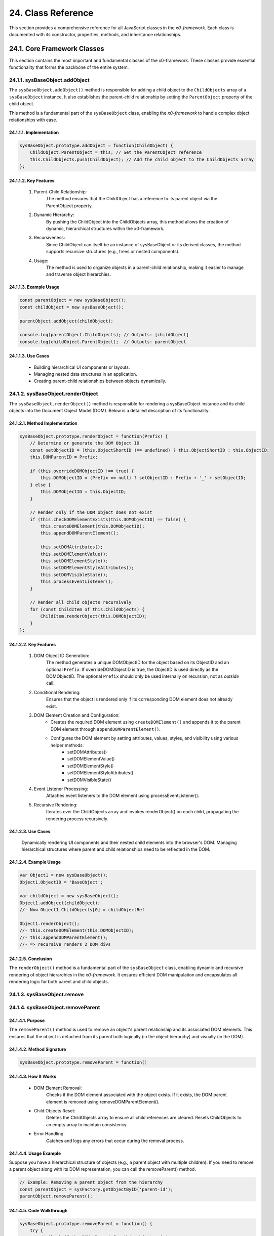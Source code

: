 .. dev-oop-classes

.. _devoopmodel-classes:

24. Class Reference
===================

This section provides a comprehensive reference for all JavaScript classes
in the *x0-framework*. Each class is documented with its constructor,
properties, methods, and inheritance relationships.

24.1. Core Framework Classes
-----------------------------

This section contains the most important and fundamental classes of the x0-framework.
These classes provide essential functionality that forms the backbone of the entire system.

.. _devoopmodel-classes-baseobj-addobject:

24.1.1. sysBaseObject.addObject
********************************

The ``sysBaseObject.addObject()`` method is responsible for adding a child object to the
``ChildObjects`` array of a ``sysBaseObject`` instance. It also establishes the parent-child
relationship by setting the ``ParentObject`` property of the child object.

This method is a fundamental part of the ``sysBaseObject`` class, enabling the *x0-framework*
to handle complex object relationships with ease.

24.1.1.1. Implementation
########################

.. code-block:: javascript

    sysBaseObject.prototype.addObject = function(ChildObject) {
        ChildObject.ParentObject = this; // Set the ParentObject reference
        this.ChildObjects.push(ChildObject); // Add the child object to the ChildObjects array
    };

24.1.1.2. Key Features
#######################

    1. Parent-Child Relationship:
        The method ensures that the ChildObject has a reference to its parent object via the ParentObject property.

    2. Dynamic Hierarchy:
        By pushing the ChildObject into the ChildObjects array, this method allows the creation of dynamic, hierarchical structures within the x0-framework.

    3. Recursiveness:
        Since ChildObject can itself be an instance of sysBaseObject or its derived classes, the method supports recursive structures (e.g., trees or nested components).

    4. Usage:
        The method is used to organize objects in a parent-child relationship, making it easier to manage and traverse object hierarchies.

24.1.1.3. Example Usage
########################

.. code-block:: javascript

    const parentObject = new sysBaseObject();
    const childObject = new sysBaseObject();

    parentObject.addObject(childObject);

    console.log(parentObject.ChildObjects); // Outputs: [childObject]
    console.log(childObject.ParentObject);  // Outputs: parentObject

24.1.1.3. Use Cases
####################

    - Building hierarchical UI components or layouts.
    - Managing nested data structures in an application.
    - Creating parent-child relationships between objects dynamically.

24.1.2. sysBaseObject.renderObject
***********************************

The ``sysBaseObject.renderObject()`` method is responsible for rendering a sysBaseObject
instance and its child objects into the Document Object Model (DOM). Below is a detailed
description of its functionality:

24.1.2.1. Method Implementation
################################

.. code-block:: javascript

    sysBaseObject.prototype.renderObject = function(Prefix) {
        // Determine or generate the DOM Object ID
        const setObjectID = (this.ObjectShortID !== undefined) ? this.ObjectShortID : this.ObjectID;
        this.DOMParentID = Prefix;

        if (this.overrideDOMObjectID !== true) {
            this.DOMObjectID = (Prefix == null) ? setObjectID : Prefix + '_' + setObjectID;
        } else {
            this.DOMObjectID = this.ObjectID;
        }

        // Render only if the DOM object does not exist
        if (this.checkDOMElementExists(this.DOMObjectID) == false) {
            this.createDOMElement(this.DOMObjectID);
            this.appendDOMParentElement();

            this.setDOMAttributes();
            this.setDOMElementValue();
            this.setDOMElementStyle();
            this.setDOMElementStyleAttributes();
            this.setDOMVisibleState();
            this.processEventListener();
        }

        // Render all child objects recursively
        for (const ChildItem of this.ChildObjects) {
            ChildItem.renderObject(this.DOMObjectID);
        }
    };

24.1.2.2. Key Features
#######################

    1. DOM Object ID Generation:
        The method generates a unique DOMObjectID for the object based on its ObjectID and an optional ``Prefix``.
        If overrideDOMObjectID is true, the ObjectID is used directly as the DOMObjectID.
        The optional ``Prefix`` should only be used internally on recursion, not as *outside* call.

    2. Conditional Rendering:
        Ensures that the object is rendered only if its corresponding DOM element does not already exist.

    3. DOM Element Creation and Configuration:
        - Creates the required DOM element using ``createDOMElement()`` and appends it to the parent DOM element through ``appendDOMParentElement()``.
        - Configures the DOM element by setting attributes, values, styles, and visibility using various helper methods:
            * setDOMAttributes()
            * setDOMElementValue()
            * setDOMElementStyle()
            * setDOMElementStyleAttributes()
            * setDOMVisibleState()

    4. Event Listener Processing:
        Attaches event listeners to the DOM element using processEventListener().

    5. Recursive Rendering:
        Iterates over the ChildObjects array and invokes renderObject() on each child, propagating the rendering process recursively.

24.1.2.3. Use Cases
####################

    Dynamically rendering UI components and their nested child elements into the browser's DOM.
    Managing hierarchical structures where parent and child relationships need to be reflected in the DOM.

24.1.2.4. Example Usage
########################

.. code-block:: javascript

    var Object1 = new sysBaseObject();
    Object1.ObjectID = 'BaseObject';

    var childObject = new sysBaseObject();
    Object1.addObject(childObject);
    //- Now Object1.ChildObjects[0] = childObjectRef

    Object1.renderObject();
    //- this.createDOMElement(this.DOMObjectID);
    //- this.appendDOMParentElement();
    //- => recursive renders 2 DOM divs

24.1.2.5. Conclusion
#####################

The ``renderObject()`` method is a fundamental part of the ``sysBaseObject`` class, enabling dynamic
and recursive rendering of object hierarchies in the *x0-framework*. It ensures efficient DOM manipulation
and encapsulates all rendering logic for both parent and child objects.

.. _devoopmodel-classes-baseobj-remove:

24.1.3. sysBaseObject.remove
*****************************

.. _devoopmodel-classes-baseobj-removeparent:

24.1.4. sysBaseObject.removeParent
***********************************

24.1.4.1. Purpose
##################

The ``removeParent()`` method is used to remove an object's parent relationship and its
associated DOM elements. This ensures that the object is detached from its parent both
logically (in the object hierarchy) and visually (in the DOM).

24.1.4.2. Method Signature
###########################

.. code-block:: javascript

    sysBaseObject.prototype.removeParent = function()

24.1.4.3. How It Works
#######################

    * DOM Element Removal:
        Checks if the DOM element associated with the object exists.
        If it exists, the DOM parent element is removed using removeDOMParentElement().

    * Child Objects Reset:
        Deletes the ChildObjects array to ensure all child references are cleared.
        Resets ChildObjects to an empty array to maintain consistency.

    * Error Handling:
        Catches and logs any errors that occur during the removal process.

24.1.4.4. Usage Example
########################

Suppose you have a hierarchical structure of objects (e.g., a parent object with multiple children).
If you need to remove a parent object along with its DOM representation, you can call the removeParent() method.

.. code-block:: javascript

    // Example: Removing a parent object from the hierarchy
    const parentObject = sysFactory.getObjectByID('parent-id');
    parentObject.removeParent();

24.1.4.5. Code Walkthrough
###########################

.. code-block:: javascript

    sysBaseObject.prototype.removeParent = function() {
        try {
            // Check if the DOM element for this object exists
            if (this.checkDOMElementExists(this.DOMObjectID)) {
                // Remove the parent DOM element
                this.removeDOMParentElement();
            }

            // Clear child objects
            delete this.ChildObjects;
            this.ChildObjects = new Array();
        } catch (err) {
            // Log any errors that occur during the removal process
            console.log('::removeParent ObjectID:%s error:%s', this.ObjectID, err);
        }
    };

24.1.4.6. Key Points
#####################

    1. DOM Management:
        Ensures that any associated DOM elements are properly removed to avoid memory leaks.

    2. Child Object Cleanup:
        Clears references to child objects to maintain a clean state.

    3. Error Resilience:
        Handles potential errors gracefully, ensuring that the application remains stable.

24.1.4.7. When to Use
######################

    - Use removeParent() when you need to:
        Detach an object and its associated DOM element from the object hierarchy.
        Clean up resources associated with an object.

24.1.5. sysFactory.setupObjectRefsRecursive
********************************************

The ``sysFactory.setupObjectRefsRecursive()`` method is a utility method in the *x0-framework*
designed to create and configure hierarchical object structures. It recursively processes
object definitions, initializes objects, and establishes parent-child relationships.

24.1.5.1. Purpose
##################

The purpose of ``setupObjectRefsRecursive`` is to:

    * Dynamically create and initialize objects based on a predefined hierarchy (ObjDefs).
    * Assign configuration attributes to each object.
    * Establish parent-child relationships between objects.
    * Allow nested objects to be recursively processed and added to their respective parents.

24.1.5.2. Function Signature
#############################

.. code-block:: javascript

    sysFactory.prototype.setupObjectRefsRecursive = function(ObjDefs, RefObj)

24.1.5.3. Parameters
#####################

    - ObjDefs:
        An array of object definitions, where each definition specifies the id, SysObject, JSONAttributes, and optionally nested ObjectDefs.

    - RefObj:
        The parent object to which the processed objects will be added as children.

24.1.5.4. Example
##################

.. code-block:: javascript

    [
        {
            "id": "parent-object",
            "SysObject": new sysObjDiv(),
            "JSONAttributes": { "Style": "container" },
            "ObjectDefs": [
                {
                    "id": "child-object",
                    "SysObject": new sysObjButton(),
                    "JSONAttributes": { "Style": "btn btn-primary" }
                }
            ]
        }
    ]

24.1.5.5. How It Works
#######################

    1. Iterate Through ObjDefs:
        The function loops through each object definition in the ObjDefs array.

    2. Initialize Objects:
        For each object:
            The specified SysObject is initialized.
            The ObjectID is assigned from the id field in the object definition.
            Configuration attributes (JSONAttributes) are added to the object's JSONConfig.

    3. Call init Method:
        Attempts to call the init method on the object to perform any additional setup.

    4. Add to Parent:
        The initialized object is added to the parent (or reference) object (RefObj) using the addObject method.

    5. Process Nested Objects:
        If the current object contains additional nested objects (ObjectDefs), the function recursively calls itself, passing the nested definitions and the current object as the new parent.

24.1.5.6. Code Walkthrough
###########################

.. code-block:: javascript

    sysFactory.prototype.setupObjectRefsRecursive = function(ObjDefs, RefObj) {
        for (const ObjItem of ObjDefs) {
            // Get the SysObject and configure it
            CurrentObject = ObjItem['SysObject'];
            CurrentObject.ObjectID = ObjItem['id'];
            CurrentObject.JSONConfig = { "Attributes": ObjItem['JSONAttributes'] };

            // Initialize the object
            try {
                CurrentObject.init();
            } catch (err) {
                console.debug("Error initializing object:", err);
            }

            // Add the object to the parent (reference) object
            RefObj.addObject(ObjItem['SysObject']);

            // Recursively process nested objects
            if (ObjItem['ObjectDefs'] !== undefined) {
                sysFactory.setupObjectRefsRecursive(ObjItem['ObjectDefs'], ObjItem['SysObject']);
            }
        }
    }

24.1.5.7. Example Usage
########################

- Scenario:

You want to create a parent container with a button and a nested text field.

- Object Definitions:

.. code-block:: javascript

    const ObjDefs = [
        {
            "id": "container",
            "SysObject": new sysObjDiv(),
            "JSONAttributes": { "Style": "container-fluid" },
            "ObjectDefs": [
                {
                    "id": "button",
                    "SysObject": new sysObjButton(),
                    "JSONAttributes": {
                        "Style": "btn btn-primary",
                        "TextID": "TXT.BUTTON.SUBMIT"
                    }
                },
                {
                    "id": "text-field",
                    "SysObject": new sysFormfieldItemText(),
                    "JSONAttributes": {
                        "Style": "form-control",
                        "Type": "text"
                    }
                }
            ]
        }
    ];

- Call the Method:

.. code-block:: javascript

    const ParentObject = new sysObjDiv(); // Assume this is the parent object
    sysFactory.setupObjectRefsRecursive(ObjDefs, ParentObject);

- Result:

    A container (sysObjDiv) is created with a button (sysObjButton) and a text field (sysFormfieldItemText) nested inside it.
    Each object is initialized, configured, and added to its parent.

24.1.5.8. Key Features
#######################

    1. Recursive Object Setup:
        Automatically handles deeply nested object hierarchies.
        No need for manual setup of parent-child relationships.

    2. Dynamic Initialization:
        Calls the init method on each object, enabling custom initialization logic.

    3. Flexible Configuration:
        Supports passing attributes (JSONAttributes) as configuration for each object.

    4. Error Handling:
        Catches initialization errors without disrupting the overall process.

24.1.5.9. Important Notes
#########################

    * Object Definitions:
        Ensure that each object definition specifies the correct SysObject type and necessary attributes.

    * Initialization:
        Custom initialization logic for each object should be implemented in its init method.

    * Parent-Child Relationship:
        The method relies on the addObject function to establish the parent-child hierarchy. Ensure this function is implemented in the objects.

    * Performance:
        For deeply nested hierarchies, the recursive nature of the function may impact performance. Optimize object definitions to minimize unnecessary nesting.

24.1.5.10. Conclusion
######################

The setupObjectRefsRecursive method is a powerful utility for dynamically creating and
configuring hierarchical object structures in the *x0-framework*. By leveraging this method,
developers can efficiently build complex UI components with minimal manual effort.

.. _devoopmodel-classes-buttoncallback:

24.1.6. sysObjButtonCallback
*****************************

The file ``sysObjButtonCallback.js`` defines a system object called ``sysObjButtonCallback``,
which extends the functionality of a button element with callback capabilities.

This object is designed to create buttons with custom callbacks, making it easier to handle
button-specific actions in a modular and object-oriented way.

24.1.6.1. Key Features and Methods
###################################

    1. Constructor (``sysObjButtonCallback``):
        Initializes the object with:
            * ``DOMType``: Set to 'button', indicating it represents a button element.
            * ``DOMAttributes``: An object for storing HTML attributes for the button.
            * ``EventListeners``: An object to store event listeners.
            * ``ChildObjects``: An array for managing child objects.

    2. Inheritance:
        - Inherits from ``sysBaseObject``.
        - Inherits methods from ``sysObjButton``, such as:
            * init: Presumably initializes the button.
            * ``addEventListenerClick``: Adds a click event listener.

    3. setCallback Method:
        Allows you to define a callback by setting:
            * ``CBObject``: The object that will process the callback.
            * ``CBFunction``: The function to be called.
            * ``CBArgs``: Additional arguments for the callback.

    4. EventListenerClick Method:
        Handles the click event by invoking the callback function (``CallbackFunction``) on the CallbackObject with the provided arguments (``CallbackArguments``).

24.1.7. sysBaseDOMElement
**************************

Defined in ``sysBaseDOMElement.js``, which defines a base system object for handling DOM elements:

24.1.7.1. Key Methods and Their Purpose
########################################

    1. createDOMElement:
        Creates a new DOM element based on the DOMType property and assigns it an ID.

    2. setDOMAttribute:
        Sets a specific attribute and its value for the DOM element.

    3. appendDOMParentElement:
        Appends the DOM element to either the body or a specified parent element.

    4. removeDOMParentElement:
        Removes the DOM element from its parent element (or body if no parent is defined).

    5. removeDOMElement:
        Deletes the DOM element from the document.

    6. setDOMElementValue:
        Updates the inner HTML of the DOM element based on the DOMValue property.

    7. setDOMElementStyle:
        Sets the CSS class of the DOM element using the DOMStyle property.

    8. setDOMElementStyleAttributes:
        Configures specific style attributes (e.g., top, left, width, etc.) for the DOM element.

    9. setDOMElementZIndex:
        Sets the z-index style property for the DOM element.

    10.setDOMAttributes:
        Applies multiple attributes to the DOM element based on the DOMAttributes property.

    11.addDOMElementStyle:
        Adds one or more CSS classes to the DOM element.

    12.removeDOMElementStyle:
        Removes specific CSS classes from the DOM element.

    13.checkDOMHasStyle:
        Checks if the DOM element has a specific CSS class.

    14.getDOMStyleClasses:
        Retrieves all CSS classes assigned to the DOM element.

    15.setDOMStyleClasses:
        Sets the CSS classes for the DOM element, replacing existing ones.

    16.checkDOMElementExists:
        Verifies if a DOM element with a specific ID exists in the document.

    17.setDOMVisibleState:
        Toggles the visibility of the DOM element between visible and hidden.

    18.switchDOMVisibleState:
        Switches the visibility state of the DOM element (e.g., from visible to hidden).

    19.getDOMVisibleState:
        Retrieves the current visibility state of the DOM element.

    20.enableDOMElement:
        Enables the DOM element (e.g., removes the disabled attribute).

    21.disableDOMElement:
        Disables the DOM element (e.g., sets the disabled attribute).

    24.getDOMValue:
        Retrieves the inner HTML content of the DOM element.

    23.DOMaddEventListener:
        Adds an event listener to the DOM element for a specified event type.

    24.getDOMelement:
        Retrieves the DOM element itself.

    25.getElement:
        Helper method to fetch the DOM element using its ID.

24.2. UI Object Classes
-----------------------

The following classes represent user interface components and widgets that extend
the base functionality to provide specific UI elements.

24.2.1. sysObjButton
********************

Defined in ``sysObjButton.js``. Creates interactive button elements with event handling
and service connectivity capabilities.

**Inherits from:** :ref:`sysBaseObject <devoopmodel-classes-baseobj-addobject>`

**Key Properties:**

- ``DOMType``: Set to 'button'
- ``EventListeners``: Object for storing event listeners
- ``PostRequestData``: Instance of sysRequestDataHandler for POST requests
- ``CallURL``: URL for service calls
- ``FormValidate``: Boolean flag for form validation

**Key Methods:**

- ``init()``: Initializes the button with configuration
- ``addEventListenerClick()``: Adds click event listener
- ``callService()``: Makes service calls
- ``validateForm()``: Validates associated forms

24.2.2. sysObjDiv
*****************

Defined in ``sysObjDiv.js``. Creates div container elements for layout and grouping.

**Inherits from:** :ref:`sysBaseObject <devoopmodel-classes-baseobj-addobject>`

**Key Methods:**

- ``init()``: Initializes the div container
- ``reset()``: Resets the container state

24.2.3. sysObjTabContainer
**************************

Defined in ``sysObjTabContainer.js``. Implements tabbed interface functionality.

**Key Classes:**

- ``sysTab``: Individual tab component
- ``sysTabContainer``: Container managing multiple tabs

**Key Methods:**

- ``switchTab(TabID)``: Switches to specified tab
- ``addTabs()``: Adds tabs to the container
- ``getTabByTabID(TabID)``: Retrieves tab by ID

24.2.4. sysObjLink
******************

Defined in ``sysObjLink.js``. Creates navigation links and clickable elements.

**Inherits from:** :ref:`sysBaseObject <devoopmodel-classes-baseobj-addobject>`

24.2.5. sysObjSQLText
*********************

Defined in ``sysObjSQLText.js``. Displays text content loaded from database sources.

**Inherits from:** :ref:`sysBaseObject <devoopmodel-classes-baseobj-addobject>`

24.3. Form Component Classes
----------------------------

These classes handle form elements, validation, and user input processing.

24.3.1. sysFormfieldItem
************************

Defined in ``sysObjFormfieldItem.js``. Base class for form field components.

**Inherits from:** :ref:`sysBaseObject <devoopmodel-classes-baseobj-addobject>`

**Key Properties:**

- ``FormfieldType``: Type of form field
- ``ValidationStatus``: Current validation state
- ``Required``: Whether field is required

24.3.2. sysFormfieldItemText
****************************

Text input field component for single-line text entry.

24.3.3. sysFormfieldItemTextarea
********************************

Multi-line text input component for longer text content.

24.3.4. sysFormfieldItemPulldown
********************************

Dropdown/select component for choosing from predefined options.

24.3.5. sysFormFieldValidate
****************************

Defined in ``sysFormfieldValidate.js``. Provides comprehensive form validation functionality.

**Key Methods:**

- ``validate()``: Main validation method
- ``MinMax()``: Validates numeric min/max ranges
- ``MaxLength()``: Validates maximum character length
- ``IPv4Address()``: Validates IPv4 addresses
- ``DateInternational()``: Validates international date formats

24.4. System Utility Classes
-----------------------------

These classes provide core system functionality and utilities.

24.4.1. sysFactory
*******************

Defined in ``sysFactory.js``. Central factory class managing screens, objects, and navigation.

**Key Methods:**

- ``init()``: Initializes the factory system
- ``addScreen()``: Adds screens to the application
- ``switchScreen()``: Handles screen navigation
- ``getObjectByID()``: Retrieves objects by identifier
- ``setupObjectRefsRecursive(ObjDefs, RefObj)``: Creates hierarchical object structures

24.4.2. sysXMLRPCRequest
*************************

Defined in ``sysXMLRPCRequest.js``. Handles XML-RPC communication with backend services.

**Key Methods:**

- ``setRequestType()``: Sets the HTTP request type
- ``setRequestBasicAuth()``: Configures basic authentication
- ``Request()``: Executes the XML-RPC request

24.4.3. sysGridGenerator
*************************

Defined in ``sysGridGenerator.js``. Generates CSS Grid layouts programmatically.

**Inherits from:** :ref:`sysBaseObject <devoopmodel-classes-baseobj-addobject>`

**Key Methods:**

- ``init()``: Initializes grid generator
- ``generate()``: Generates grid layout
- ``ColIndexGenerator()``: Generates column indices
- ``RowIndexGenerator()``: Generates row indices

24.4.4. sysText
****************

Defined in ``sysText.js``. Manages internationalization and text resources.

**Inherits from:** sysXMLRPCBaseSyncLoader

**Key Methods:**

- ``getTextObjectByID()``: Retrieves text by identifier
- ``getTextBySystemLanguage()``: Gets localized text

24.5. Async Notification Classes
---------------------------------

These classes handle asynchronous notifications and status indicators.

24.5.1. sysObjAsyncNotifyIndicator
***********************************

Defined in ``sysAsyncNotifyIndicator.js``. Creates visual indicators for async operations.

**Key Methods:**

- ``init()``: Initializes the indicator
- ``addMsgItem()``: Adds message items
- ``getMsgItemByName()``: Retrieves items by name

24.5.2. sysObjAsyncNotifyIndicatorItem
***************************************

Individual notification item within async indicators.

**Key Methods:**

- ``setProcessStatus()``: Updates process status
- ``setDisplayText()``: Sets display text
- ``updateDisplay()``: Refreshes the display

24.6. Specialized UI Components
--------------------------------

24.6.1. sysObjFileUpload
*************************

Defined in ``sysObjFileUpload.js``. Handles file upload functionality.

24.6.2. sysObjOpenClose
************************

Defined in ``sysObjOpenCloseContainer.js``. Creates collapsible/expandable containers.

24.6.3. sysObjDynRadioList
***************************

Defined in ``sysObjDynRadioList.js``. Dynamic radio button list component.

**Key Classes:**

- ``sysObjDynRadioListRow``: Individual radio button row
- ``sysObjDynRadioList``: Container for dynamic radio list

24.6.4. sysContextMenu
***********************

Defined in ``sysObjContextMenu.js``. Implements context menu functionality.

**Key Classes:**

- ``sysContextMenu``: Main context menu container
- ``sysContextMenuItem``: Individual menu items

24.7. List and Grid Components
-------------------------------

24.7.1. sysList
****************

Defined in ``sysObjList.js``. Creates data lists with pagination and filtering.

24.7.2. sysListRow
*******************

Individual row component within list structures.

24.7.3. sysPagination
**********************

Defined in ``sysRTPagination.js``. Handles pagination for large datasets.

24.8. Screen Management Classes
--------------------------------

24.8.1. sysScreen
******************

Defined in ``sysScreen.js``. Manages individual application screens.

**Key Methods:**

- ``setup()``: Initializes screen configuration
- ``setupObject()``: Sets up screen objects
- ``triggerGlobalDataLoad()``: Loads global data

24.8.2. sysScreenOverlay
*************************

Defined in ``sysScreenOverlay.js``. Manages modal overlays and dialogs.

**Key Methods:**

- ``setupOverlay()``: Configures overlay settings
- ``processDataLoad()``: Handles data loading for overlays
